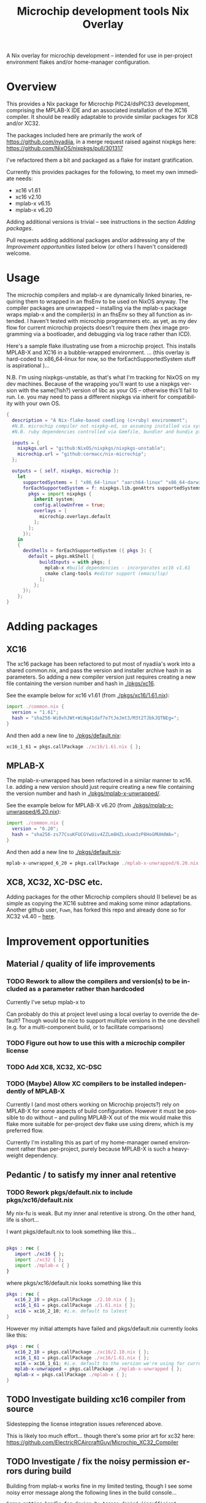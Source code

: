 #+TITLE: Microchip development tools Nix Overlay
#+AUTHOR: Cormac Cannon
#+LANGUAGE: en


# EXPORT SETUP

# 1. Ensure exports include both source block contents and any results
#+PROPERTY: header-args :exports both

# 2. Suppress author in title, and prevent ^ and _ from initiating super and subscript....
#     N.B. can still use the braced forms -- i.e. 'bla^{super}_{sub}'
#+OPTIONS: author:nil ^:nil

# Startup options : Want to view rendered versions of latex fragments (equations etc.) by default
#+STARTUP:: latexpreview

A Nix overlay for microchip development -- intended for use in per-project environment flakes and/or home-manager configuration.

* Table of Contents                                         :TOC_2_gh:noexport:
- [[#overview][Overview]]
- [[#usage][Usage]]
- [[#adding-packages][Adding packages]]
  - [[#xc16][XC16]]
  - [[#mplab-x][MPLAB-X]]
  - [[#xc8-xc32-xc-dsc-etc][XC8, XC32, XC-DSC etc.]]
- [[#improvement-opportunities][Improvement opportunities]]
  - [[#material--quality-of-life-improvements][Material / quality of life improvements]]
  - [[#pedantic--to-satisfy-my-inner-anal-retentive][Pedantic / to satisfy my inner anal retentive]]
  - [[#investigate-building-xc16-compiler-from-source][Investigate building xc16 compiler from source]]
  - [[#investigate--fix-the-noisy-permission-errors-during-build][Investigate / fix the noisy permission errors during build]]

* Overview
This provides a Nix package for Microchip PIC24/dsPIC33 development, comprising the MPLAB-X IDE and an associated installation of the XC16 compiler. It should be readily adaptable to provide similar packages for XC8 and/or XC32.

The packages included here are primarily the work of https://github.com/nyadiia, in a merge request raised against nixpkgs here:
[[https://github.com/NixOS/nixpkgs/pull/301317]]

I've refactored them a bit and packaged as a flake for instant gratification.

Currently this provides packages for the following, to meet my own immediate needs:
- xc16 v1.61
- xc16 v2.10
- mplab-x v6.15
- mplab-x v6.20

Adding additional versions is trivial -- see instructions in the section [[Adding packages]].

Pull requests adding additional packages and/or addressing any of the [[Improvement opportunities]] listed below (or others I haven't considered) welcome.

* Usage

The microchip compilers and mplab-x are dynamically linked binaries, requiring them to wrapped in an fhsEnv to be used on NixOS anyway.
The compiler packages are unwrapped -- installing via the mplab-x package wraps mplab-x and the compiler(s) in an fhsEnv so they all function as intended. I haven't tested with microchip programmers etc. as yet, as my dev flow for current microchip projects doesn't require them (hex image programming via a bootloader, and debugging via log trace rather than ICD).

Here's a sample flake illustrating use from a microchip project. This installs MPLAB-X and XC16 in a bubble-wrapped environment.
... (this overlay is hard-coded to x86_64-linux for now, so the forEachSupportedSystem stuff is aspirational )...

N.B. I'm using nixpkgs-unstable, as that's what I'm tracking for NixOS on my dev machines. Because of the wrapping you'll want to use a nixpkgs version with the same(?ish?) version of libc as your OS -- otherwise this'll fail to run. I.e. you may need to pass a different nixpkgs via inherit for compatibility with your own OS.

#+begin_src nix
  {
    description = "A Nix-flake-based ceedling (c+ruby) environment";
    #N.B. microchip compiler not nixpkg-ed, so assuming installed via system package manager
    #N.B. ruby dependencies controlled via Gemfile, bundler and bundix pfte

    inputs = {
      nixpkgs.url = "github:NixOS/nixpkgs/nixpkgs-unstable";
      microchip.url = "github:cormacc/nix-microchip";
    };

    outputs = { self, nixpkgs, microchip }:
      let
        supportedSystems = [ "x86_64-linux" "aarch64-linux" "x86_64-darwin" "aarch64-darwin" ];
        forEachSupportedSystem = f: nixpkgs.lib.genAttrs supportedSystems (system: f {
          pkgs = import nixpkgs {
            inherit system;
            config.allowUnfree = true;
            overlays = [
              microchip.overlays.default
            ];
          };
        });
      in
      {
        devShells = forEachSupportedSystem ({ pkgs }: {
          default = pkgs.mkShell {
              buildInputs = with pkgs; [
                mplab-x #build dependencies - incorporates xc16 v1.61
                cmake clang-tools #editor support (emacs/lsp)
              ];
            };
        });
      };
  }
#+end_src

* Adding packages

** XC16

The xc16 package has been refactored to put most of nyadiia's work into a shared common.nix, and pass the version and installer archive hash in as parameters. So adding a new compiler version just requires creating a new file containing the version number and hash in [[./pkgs/xc16]].

See the example below for xc16 v1.61 (from [[./pkgs/xc16/1.61.nix]]):

#+begin_src nix
import ./common.nix {
  version = "1.61";
  hash = "sha256-Wi0vhJWt+WiNq41daf7e7tJeJmt3/M3t2TJbkJQTNEg=";
}
#+end_src

And then add a new line to [[./pkgs/default.nix]]:

#+begin_src nix
   xc16_1_61 = pkgs.callPackage ./xc16/1.61.nix { };
#+end_src

** MPLAB-X

The mplab-x-unwrapped has been refactored in a similar manner to xc16. I.e. adding a new version should just require creating a new file containing the version number and hash in [[./pkgs/mplab-x-unwrapped/]].

See the example below for MPLAB-X v6.20 (from [[./pkgs/mplab-x-unwrapped/6.20.nix]]):
#+begin_src nix
import ./common.nix {
  version = "6.20";
  hash = "sha256-zs77CsuKFUCGYwUiv4ZZLm8HZLskxm3zP8HoGMUHdWA=";
}
#+end_src


And then add a new line to [[./pkgs/default.nix]]:

#+begin_src nix
   mplab-x-unwrapped_6_20 = pkgs.callPackage ./mplab-x-unwrapped/6.20.nix { };
#+end_src


** XC8, XC32, XC-DSC etc.

Adding packages for the other Microchip compilers should (I believe) be as simple as copying the XC16 subtree and making some minor adaptations. Another github user, =Fuwn=, has forked this repo and already done so for XC32 v4.40 -- [[https://github.com/Fuwn/nix-microchip][here]].


* Improvement opportunities

** Material / quality of life improvements

*** TODO Rework to allow the compilers and version(s) to be included as a parameter rather than hardcoded
Currently I've setup mplab-x to

Can probably do this at project level using a local overlay to override the default? Though would be nice to support multiple versions in the one devshell (e.g. for a multi-component build, or to facilitate comparisons)

*** TODO Figure out how to use this with a microchip compiler license

*** TODO Add XC8, XC32, XC-DSC

*** TODO (Maybe) Allow XC compilers to be installed independently of MPLAB-X
Currently I (and most others working on Microchip projects?) rely on MPLAB-X for some aspects of build configuration. However it must be possible to do without -- and pulling MPLAB-X out of the mix would make this flake more suitable for per-project dev flake use using direnv, which is my preferred flow.

Currently I'm installing this as part of my home-manager owned environment rather than per-project, purely because MPLAB-X is such a heavyweight dependency.

** Pedantic / to satisfy my inner anal retentive

*** TODO Rework pkgs/default.nix to include pkgs/xc16/default.nix
My nix-fu is weak. But my inner anal retentive is strong.
On the other hand, life is short...

I want pkgs/default.nix to look something like this...

#+begin_src nix

  pkgs : rec {
     import ./xc16 { };
     import ./xc32 { };
     import ./mplab-x { }
  }
#+end_src

where pkgs/xc16/default.nix looks something like this
#+begin_src nix
pkgs : rec {
   xc16_2_10 = pkgs.callPackage ./2.10.nix { };
   xc16_1_61 = pkgs.callPackage ./1.61.nix { };
   xc16 = xc16_2_10; #i.e. default to latest
}
#+end_src

However my initial attempts have failed and pkgs/default.nix currently looks like this:

#+begin_src nix
pkgs : rec {
   xc16_2_10 = pkgs.callPackage ./xc16/2.10.nix { };
   xc16_1_61 = pkgs.callPackage ./xc16/1.61.nix { };
   xc16 = xc16_1_61; #i.e. default to the version we're using for current production builds
   mplab-x-unwrapped = pkgs.callPackage ./mplab-x-unwrapped { };
   mplab-x = pkgs.callPackage ./mplab-x { };
}
#+end_src

** TODO Investigate building xc16 compiler from source
Sidestepping the license integration issues referenced above.

This is likely too much effort... though there's some prior art for xc32 here:
https://github.com/ElectricRCAircraftGuy/Microchip_XC32_Compiler


** TODO Investigate / fix the noisy permission errors during build
Building from mplab-x works fine in my limited testing, though I see some noisy error message along the following lines in the build console...
#+begin_example
Error getting handle for device 0: Access denied (insufficient permissions)
Error getting handle for device 1: Access denied (insufficient permissions)
Error getting handle for device 2: Access denied (insufficient permissions)
Error getting handle for device 3: Access denied (insufficient permissions)
Error getting handle for device 5: Access denied (insufficient permissions)
Error getting handle for device 6: Access denied (insufficient permissions)
Error getting handle for device 7: Access denied (insufficient permissions)
Error getting handle for device 8: Access denied (insufficient permissions)
Error getting handle for device 9: Access denied (insufficient permissions)
Error getting handle for device 10: Access denied (insufficient permissions)
Error getting handle for device 11: Access denied (insufficient permissions)
Error getting handle for device 12: Access denied (insufficient permissions)
Error getting handle for device 13: Access denied (insufficient permissions)
Error getting handle for device 14: Access denied (insufficient permissions)
Error getting handle for device 15: Access denied (insufficient permissions)
Error getting handle for device 16: Access denied (insufficient permissions)
Error getting handle for device 17: Access denied (insufficient permissions)
Error getting handle for device 18: Access denied (insufficient permissions)
Error getting handle for device 19: Access denied (insufficient permissions)
Error getting handle for device 20: Access denied (insufficient permissions)
Error getting handle for device 21: Access denied (insufficient permissions)
Error getting handle for device 22: Access denied (insufficient permissions)
Error getting handle for device 23: Access denied (insufficient permissions)
Error getting handle for device 24: Access denied (insufficient permissions)
#+end_example
